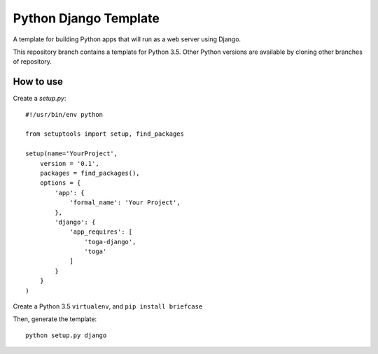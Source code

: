 Python Django Template
======================

A template for building Python apps that will run as a web server using Django.

This repository branch contains a template for Python 3.5. Other Python versions are available by cloning other branches of repository.

How to use
------------

Create a `setup.py`::


  #!/usr/bin/env python

  from setuptools import setup, find_packages

  setup(name='YourProject',
      version = '0.1',
      packages = find_packages(),
      options = {
          'app': {
              'formal_name': 'Your Project',
          },
          'django': {
              'app_requires': [
                  'toga-django',
                  'toga'
              ]
          }
      } 
  )


Create a Python 3.5 ``virtualenv``, and ``pip install briefcase``

Then, generate the template::

  python setup.py django
